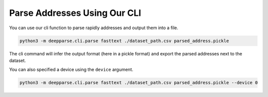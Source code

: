 .. role:: hidden
    :class: hidden-section

Parse Addresses Using Our CLI
*****************************

You can use our cli function to parse rapidly addresses and output them into a file.

.. code-block:: bash

    python3 -m deepparse.cli.parse fasttext ./dataset_path.csv parsed_address.pickle

The cli command will infer the output format (here in a pickle format) and export the parsed addresses next to the
dataset.

You can also specified a device using the ``device`` argument.

.. code-block:: bash

    python3 -m deepparse.cli.parse fasttext ./dataset_path.csv parsed_address.pickle --device 0